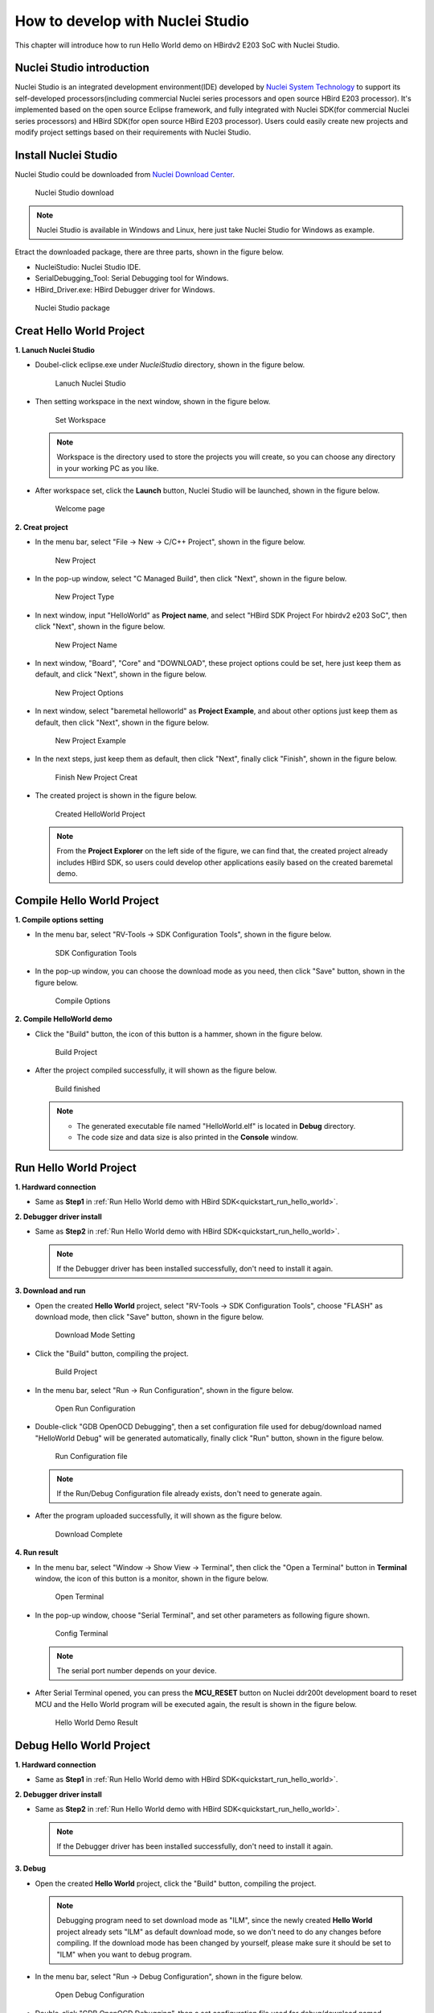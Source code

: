 .. _ide:

How to develop with Nuclei Studio
=================================

This chapter will introduce how to run Hello World demo on HBirdv2 E203 SoC with Nuclei Studio.

Nuclei Studio introduction
##########################

Nuclei Studio is an integrated development environment(IDE) developed by `Nuclei System Technology <https://nucleisys.com>`__ to support its self-developed processors(including commercial Nuclei series processors and open source HBird E203 processor). It's implemented based on the open source Eclipse framework, and fully integrated with Nuclei SDK(for commercial Nuclei series processors) and HBird SDK(for open source HBird E203 processor). Users could easily create new projects and modify project settings based on their requirements with Nuclei Studio. 

Install Nuclei Studio
#####################

Nuclei Studio could be downloaded from `Nuclei Download Center <https://nucleisys.com/download.php>`__.

.. _figure_ide_1:

.. figure:: /asserts/medias/ide_fig1.png
   :width: 800
   :alt: ide_fig1

   Nuclei Studio download 

.. note::
   
   Nuclei Studio is available in Windows and Linux, here just take Nuclei Studio for Windows as example.

Etract the downloaded package, there are three parts, shown in the figure below.

- NucleiStudio: Nuclei Studio IDE. 
- SerialDebugging_Tool: Serial Debugging tool for Windows.
- HBird_Driver.exe: HBird Debugger driver for Windows.

.. figure:: /asserts/medias/ide_fig2.png
   :width: 500
   :alt: ide_fig2

   Nuclei Studio package 

Creat Hello World Project
#########################

**1. Lanuch Nuclei Studio**

- Doubel-click eclipse.exe under *NucleiStudio* directory, shown in the figure below.

  .. figure:: /asserts/medias/ide_fig3.png
     :width: 800
     :alt: ide_fig3
  
     Lanuch Nuclei Studio 

- Then setting workspace in the next window, shown in the figure below.

  .. figure:: /asserts/medias/ide_fig4.png
     :width: 500
     :alt: ide_fig4
  
     Set Workspace

  .. note::

     Workspace is the directory used to store the projects you will create, so you can choose any directory in your working PC as you like.

- After workspace set, click the **Launch** button, Nuclei Studio will be launched, shown in the figure below.

  .. figure:: /asserts/medias/ide_fig5.png
     :width: 800
     :alt: ide_fig5
  
     Welcome page

**2. Creat project**

- In the menu bar, select "File -> New -> C/C++ Project", shown in the figure below.

  .. figure:: /asserts/medias/ide_fig6.png
     :width: 800
     :alt: ide_fig6
  
     New Project

- In the pop-up window, select "C Managed Build", then click "Next", shown in the figure below.

  .. figure:: /asserts/medias/ide_fig7.png
     :width: 400
     :alt: ide_fig7
  
     New Project Type

- In next window, input "HelloWorld" as **Project name**, and select "HBird SDK Project For hbirdv2 e203 SoC", then click "Next", shown in the figure below.

  .. figure:: /asserts/medias/ide_fig8.png
     :width: 400
     :alt: ide_fig8
  
     New Project Name

- In next window, "Board", "Core" and "DOWNLOAD", these project options could be set, here just keep them as default, and click "Next", shown in the figure below.

  .. figure:: /asserts/medias/ide_fig9.png
     :width: 400
     :alt: ide_fig9
  
     New Project Options

- In next window, select "baremetal helloworld" as **Project Example**, and about other options just keep them as default, then click "Next", shown in the figure below.

  .. figure:: /asserts/medias/ide_fig10.png
     :width: 800
     :alt: ide_fig10
  
     New Project Example 

- In the next steps, just keep them as default, then click "Next", finally click "Finish", shown in the figure below.

  .. figure:: /asserts/medias/ide_fig11.png
     :width: 800
     :alt: ide_fig11
  
     Finish New Project Creat  

- The created project is shown in the figure below.

  .. figure:: /asserts/medias/ide_fig12.png
     :width: 800
     :alt: ide_fig12
  
     Created HelloWorld Project

  .. note::

     From the **Project Explorer** on the left side of the figure, we can find that, the created project already includes HBird SDK, so users could develop other applications easily based on the created baremetal demo.


Compile Hello World Project
###########################

**1. Compile options setting**

- In the menu bar, select "RV-Tools -> SDK Configuration Tools", shown in the figure below.

  .. figure:: /asserts/medias/ide_fig13.png
     :width: 800
     :alt: ide_fig13

     SDK Configuration Tools
  
- In the pop-up window, you can choose the download mode as you need, then click "Save" button, shown in the figure below.

  .. figure:: /asserts/medias/ide_fig14.png
     :width: 400
     :alt: ide_fig14     

     Compile Options

**2. Compile HelloWorld demo**

- Click the "Build" button, the icon of this button is a hammer, shown in the figure below.
  
  .. figure:: /asserts/medias/ide_fig15.png
     :width: 800
     :alt: ide_fig15

     Build Project

- After the project compiled successfully, it will shown as the figure below.
  
  .. figure:: /asserts/medias/ide_fig16.png
     :width: 800
     :alt: ide_fig16

     Build finished

  .. note::

     - The generated executable file named "HelloWorld.elf" is located in **Debug** directory.
     - The code size and data size is also printed in the **Console** window. 


Run Hello World Project
#######################

**1. Hardward connection**

- Same as **Step1** in :ref:`Run Hello World demo with HBird SDK<quickstart_run_hello_world>`.

**2. Debugger driver install**

- Same as **Step2** in :ref:`Run Hello World demo with HBird SDK<quickstart_run_hello_world>`.

  .. note::
   
     If the Debugger driver has been installed successfully, don't need to install it again.

**3. Download and run**

- Open the created **Hello World** project, select "RV-Tools -> SDK Configuration Tools", choose "FLASH" as download mode, then click "Save" button, shown in the figure below.

  .. figure:: /asserts/medias/ide_fig17.png
     :width: 400
     :alt: ide_fig17     

     Download Mode Setting 

- Click the "Build" button, compiling the project.

  .. figure:: /asserts/medias/ide_fig18.png
     :width: 800
     :alt: ide_fig18     

     Build Project

- In the menu bar, select "Run -> Run Configuration", shown in the figure below.

  .. figure:: /asserts/medias/ide_fig19.png
     :width: 800
     :alt: ide_fig19     

     Open Run Configuration 

- Double-click "GDB OpenOCD Debugging", then a set configuration file used for debug/download named "HelloWorld Debug" will be generated automatically, finally click "Run" button, shown in the figure below.

  .. figure:: /asserts/medias/ide_fig20.png
     :width: 800
     :alt: ide_fig20

     Run Configuration file

  .. note::

     If the Run/Debug Configuration file already exists, don't need to generate again.

- After the program uploaded successfully, it will shown as the figure below.

  .. figure:: /asserts/medias/ide_fig21.png
     :width: 800
     :alt: ide_fig21

     Download Complete

**4. Run result**

- In the menu bar, select "Window -> Show View -> Terminal", then click the "Open a Terminal" button in **Terminal** window, the icon of this button is a monitor, shown in the figure below.

  .. figure:: /asserts/medias/ide_fig22.png
     :width: 800
     :alt: ide_fig22

     Open Terminal

- In the pop-up window, choose "Serial Terminal", and set other parameters as following figure shown.
 
  .. figure:: /asserts/medias/ide_fig23.png
     :width: 300
     :alt: ide_fig23

     Config Terminal

  .. note::

     The serial port number depends on your device.

- After Serial Terminal opened, you can press the **MCU_RESET** button on Nuclei ddr200t development board to reset MCU and the Hello World program will be executed again, the result is shown in the figure below.

  .. figure:: /asserts/medias/ide_fig24.png
     :width: 800
     :alt: ide_fig24

     Hello World Demo Result 


Debug Hello World Project
#########################

**1. Hardward connection**

- Same as **Step1** in :ref:`Run Hello World demo with HBird SDK<quickstart_run_hello_world>`.

**2. Debugger driver install**

- Same as **Step2** in :ref:`Run Hello World demo with HBird SDK<quickstart_run_hello_world>`.

  .. note::
     
     If the Debugger driver has been installed successfully, don't need to install it again.

**3. Debug**

- Open the created **Hello World** project, click the "Build" button, compiling the project.
  
  .. note::
     
     Debugging program need to set download mode as "ILM", since the newly created **Hello World** project already sets "ILM" as default download mode, so we don't need to do any changes before compiling. If the download mode has been changed by yourself, please make sure it should be set to "ILM" when you want to debug program.


- In the menu bar, select "Run -> Debug Configuration", shown in the figure below.

  .. figure:: /asserts/medias/ide_fig25.png
     :width: 800
     :alt: ide_fig25

     Open Debug Configuration 

- Double-click "GDB OpenOCD Debugging", then a set configuration file used for debug/download named "HelloWorld Debug" will be generated automatically, finally click "Debug" button, shown in the figure below.

  .. figure:: /asserts/medias/ide_fig26.png
     :width: 800
     :alt: ide_fig26

     Debug Configuration file

  .. note::

     If the Run/Debug Configuration file already exists, don't need to generate again.

- After entering debugging mode successfully, it will shown as the figure below.

  .. figure:: /asserts/medias/ide_fig27.png
     :width: 800
     :alt: ide_fig27

     Debugging Mode

